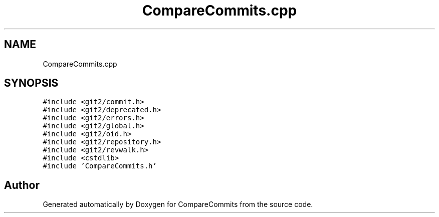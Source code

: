 .TH "CompareCommits.cpp" 3 "Sat May 30 2020" "Version 1.0" "CompareCommits" \" -*- nroff -*-
.ad l
.nh
.SH NAME
CompareCommits.cpp
.SH SYNOPSIS
.br
.PP
\fC#include <git2/commit\&.h>\fP
.br
\fC#include <git2/deprecated\&.h>\fP
.br
\fC#include <git2/errors\&.h>\fP
.br
\fC#include <git2/global\&.h>\fP
.br
\fC#include <git2/oid\&.h>\fP
.br
\fC#include <git2/repository\&.h>\fP
.br
\fC#include <git2/revwalk\&.h>\fP
.br
\fC#include <cstdlib>\fP
.br
\fC#include 'CompareCommits\&.h'\fP
.br

.SH "Author"
.PP 
Generated automatically by Doxygen for CompareCommits from the source code\&.
